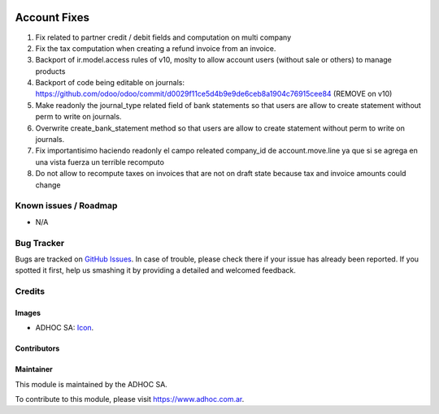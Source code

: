 .. image:: https://img.shields.io/badge/licence-AGPL--3-blue.svg
   :target: http://www.gnu.org/licenses/agpl-3.0-standalone.html
   :alt: License: AGPL-3

=============
Account Fixes
=============

#. Fix related to partner credit / debit fields and computation on multi company
#. Fix the tax computation when creating a refund invoice from an invoice.
#. Backport of ir.model.access rules of v10, moslty to allow account users (without sale or others) to manage products
#. Backport of code being editable on journals: https://github.com/odoo/odoo/commit/d0029f11ce5d4b9e9de6ceb8a1904c76915cee84 (REMOVE on v10)
#. Make readonly the journal_type related field of bank statements so that users are allow to create statement without perm to write on journals.
#. Overwrite create_bank_statement method so that users are allow to create statement without perm to write on journals.
#. Fix importantisimo haciendo readonly el campo releated company_id de account.move.line ya que si se agrega en una vista fuerza un terrible recomputo
#. Do not allow to recompute taxes on invoices that are not on draft state because tax and invoice amounts could change


.. image:: https://odoo-community.org/website/image/ir.attachment/5784_f2813bd/datas
   :alt: Try me on Runbot
   :target: https://runbot.adhoc.com.ar/

.. repo_id is available in https://github.com/OCA/maintainer-tools/blob/master/tools/repos_with_ids.txt
.. branch is "10.0" for example

Known issues / Roadmap
======================

* N/A

Bug Tracker
===========

Bugs are tracked on `GitHub Issues
<https://github.com/ingadhoc/account-financial-tools/issues>`_. In case of trouble, please
check there if your issue has already been reported. If you spotted it first,
help us smashing it by providing a detailed and welcomed feedback.

Credits
=======

Images
------

* ADHOC SA: `Icon <http://fotos.subefotos.com/83fed853c1e15a8023b86b2b22d6145bo.png>`_.

Contributors
------------


Maintainer
----------

.. image:: http://fotos.subefotos.com/83fed853c1e15a8023b86b2b22d6145bo.png
   :alt: Odoo Community Association
   :target: https://www.adhoc.com.ar

This module is maintained by the ADHOC SA.

To contribute to this module, please visit https://www.adhoc.com.ar.
